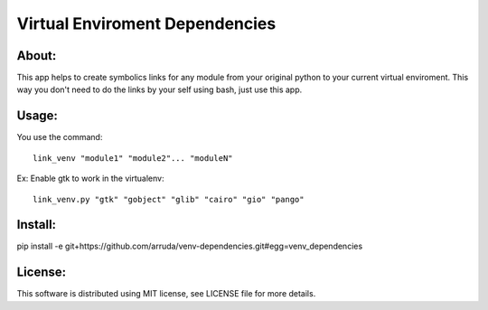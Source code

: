 ===================================
Virtual Enviroment Dependencies
===================================

About:
-----------------------------------

This app helps to create symbolics links for any module from your original python to your current virtual enviroment.
This way you don't need to do the links by your self using bash, just use this app.


Usage:
-----------------------------------
You use the command::

    link_venv "module1" "module2"... "moduleN"
Ex:
Enable gtk to work in the virtualenv::

    link_venv.py "gtk" "gobject" "glib" "cairo" "gio" "pango"

Install:
-----------------------------------
pip install -e git+https://github.com/arruda/venv-dependencies.git#egg=venv_dependencies


License:
-----------------------------------
This software is distributed using MIT license, see LICENSE file for more details.
